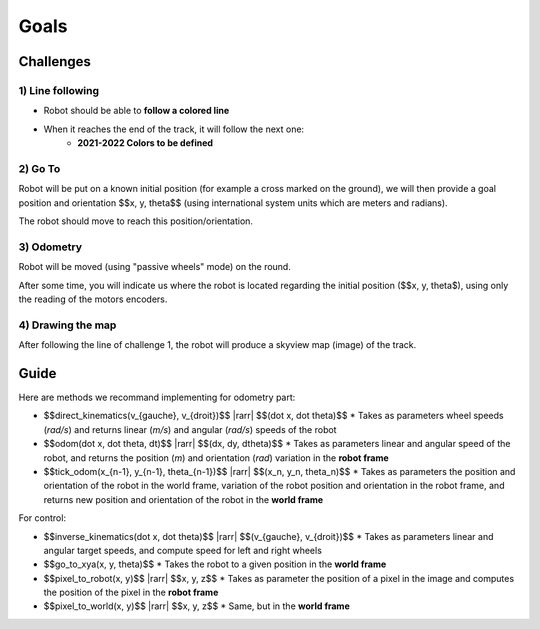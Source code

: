 .. slide:: middleSlide

Goals
=========

.. slide::

Challenges
----------

1) Line following
~~~~~~~~~~~~~~~~~

.. image:: img/2019.jpg
    :style: float:right

* Robot should be able to **follow a colored line**
* When it reaches the end of the track, it will follow the next one:
    * **2021-2022 Colors to be defined**

.. slide::

2) Go To
~~~~~~~~~

Robot will be put on a known initial position (for example a cross marked on the ground),
we will then provide a goal position and orientation $$x, y, \theta$$ (using international
system units which are meters and radians).

The robot should move to reach this position/orientation.

.. slide::

3) Odometry
~~~~~~~~~~~~

Robot will be moved (using "passive wheels" mode) on the round.

After some time, you will indicate us where the robot is located regarding the initial
position ($$x, y, \theta$), using only the reading of the motors encoders.

.. slide::

4) Drawing the map
~~~~~~~~~~~~~~~~~~~~~

After following the line of challenge 1, the robot will produce a skyview map
(image) of the track.

.. slide::

Guide
-----

.. |rarr| raw::

    &rarr;

Here are methods we recommand implementing for odometry part:

* $$direct\_kinematics(v_{gauche}, v_{droit})$$ |rarr| $$(\dot x, \dot \theta)$$
  * Takes as parameters wheel speeds (*rad/s*) and returns linear (*m/s*)
  and angular (*rad/s*) speeds of the robot

* $$odom(\dot x, \dot \theta, dt)$$ |rarr| $$(dx, dy, d\theta)$$
  * Takes as parameters linear and angular speed of the robot, and returns the position
  (*m*) and orientation (*rad*) variation in the **robot frame**

* $$tick\_odom(x_{n-1}, y_{n-1}, \theta_{n-1})$$ |rarr| $$(x_n, y_n, \theta_n)$$
  * Takes as parameters the position and orientation of the robot in the world frame,
  variation of the robot position and orientation in the robot frame, and returns new position and
  orientation of the robot in the **world frame**

For control:

* $$inverse\_kinematics(\dot x, \dot \theta)$$ |rarr| $$(v_{gauche}, v_{droit})$$
  * Takes as parameters linear and angular target speeds, and compute speed for left and right wheels
* $$go\_to\_xya(x, y, \theta)$$
  * Takes the robot to a given position in the **world frame**
* $$pixel\_to\_robot(x, y)$$ |rarr| $$x, y, z$$
  * Takes as parameter the position of a pixel in the image and computes the position of the pixel
  in the **robot frame**
* $$pixel\_to\_world(x, y)$$ |rarr| $$x, y, z$$
  * Same, but in the **world frame**

